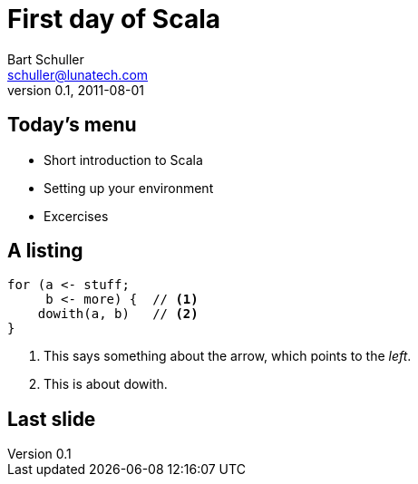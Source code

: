 First day of Scala
==================
:icons:
:corpname: Lunatech Labs
:language: scala
Bart Schuller <schuller@lunatech.com>
v. 0.1, 2011-08-01

== Today's menu

[options="incremental"]
* Short introduction to Scala
* Setting up your environment
* Excercises


== A listing

[source]
for (a <- stuff;
     b <- more) {  // <1>
    dowith(a, b)   // <2>
}

[options="incremental"]
<1> This says something about the arrow,
which points to the _left_.
<2> This is about dowith.

== Last slide

// a2x: --dblatex-opt "-i /Users/schuller/texmf/tex// -P latex.output.revhistory=0 -P doc.collab.show=1"
// vim:tw=55:
